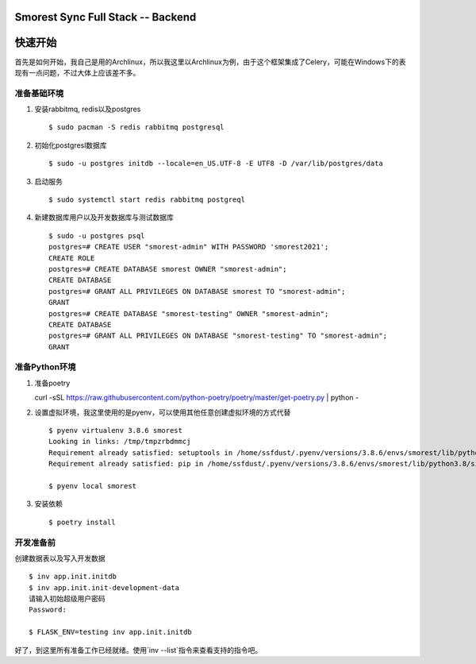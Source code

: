 Smorest Sync Full Stack -- Backend
================

.. image:: https://img.shields.io/badge/python-3.7%20|%203.8|%203.9-0366d6
   :target: https://www.python.org
   :alt: Python Version

.. image:: https://api.codacy.com/project/badge/Grade/fafb66b9942945f19b255b45daa50a9b
   :alt: Codacy Badge
   :target: https://app.codacy.com/gh/ssfdust/smorest-sfs?utm_source=github.com&utm_medium=referral&utm_content=ssfdust/smorest-sfs&utm_campaign=Badge_Grade_Settings

.. image:: https://api.codeclimate.com/v1/badges/9387f1cccf11e2a5f4e5/maintainability
   :target: https://codeclimate.com/github/ssfdust/smorest-sfs/maintainability
   :alt: Maintainability

.. image:: https://api.codeclimate.com/v1/badges/9387f1cccf11e2a5f4e5/test_coverage
   :target: https://codeclimate.com/github/ssfdust/smorest-sfs/test_coverage
   :alt: Test Coverage

.. image:: https://travis-ci.org/ssfdust/smorest-sfs.svg?branch=master
   :target: https://travis-ci.org/ssfdust/smorest-sfs

.. image:: https://img.shields.io/docker/image-size/ssfdust/smorest-sfs
   :alt: Docker Image Size (latest by date)
   :target: https://hub.docker.com/r/ssfdust/smorest-sfs

.. image:: https://img.shields.io/badge/License-Apache%202.0-blue.svg
   :target: https://github.com/ssfudst/smorest-sfs
   :alt: LICENSE

快速开始
====================

首先是如何开始，我自己是用的Archlinux，所以我这里以Archlinux为例，由于这个框架集成了Celery，可能在Windows下的表现有一点问题，不过大体上应该差不多。

准备基础环境
-------------------

1. 安装rabbitmq, redis以及postgres ::

    $ sudo pacman -S redis rabbitmq postgresql

2. 初始化postgresl数据库 ::

    $ sudo -u postgres initdb --locale=en_US.UTF-8 -E UTF8 -D /var/lib/postgres/data

3. 启动服务 ::

    $ sudo systemctl start redis rabbitmq postgreql

4. 新建数据库用户以及开发数据库与测试数据库 ::

    $ sudo -u postgres psql
    postgres=# CREATE USER "smorest-admin" WITH PASSWORD 'smorest2021';
    CREATE ROLE
    postgres=# CREATE DATABASE smorest OWNER "smorest-admin";
    CREATE DATABASE
    postgres=# GRANT ALL PRIVILEGES ON DATABASE smorest TO "smorest-admin";
    GRANT
    postgres=# CREATE DATABASE "smorest-testing" OWNER "smorest-admin";
    CREATE DATABASE
    postgres=# GRANT ALL PRIVILEGES ON DATABASE "smorest-testing" TO "smorest-admin";
    GRANT

准备Python环境
-----------------

1. 准备poetry ::

   curl -sSL https://raw.githubusercontent.com/python-poetry/poetry/master/get-poetry.py | python -

2. 设置虚拟环境，我这里使用的是pyenv，可以使用其他任意创建虚拟环境的方式代替 ::

    $ pyenv virtualenv 3.8.6 smorest
    Looking in links: /tmp/tmpzrbdmmcj
    Requirement already satisfied: setuptools in /home/ssfdust/.pyenv/versions/3.8.6/envs/smorest/lib/python3.8/site-packages (49.2.1)
    Requirement already satisfied: pip in /home/ssfdust/.pyenv/versions/3.8.6/envs/smorest/lib/python3.8/site-packages (20.2.1)

    $ pyenv local smorest

3. 安装依赖 ::

    $ poetry install

开发准备前
---------------

创建数据表以及写入开发数据 ::

    $ inv app.init.initdb
    $ inv app.init.init-development-data
    请输入初始超级用户密码
    Password:

    $ FLASK_ENV=testing inv app.init.initdb

好了，到这里所有准备工作已经就绪。使用`inv --list`指令来查看支持的指令吧。


